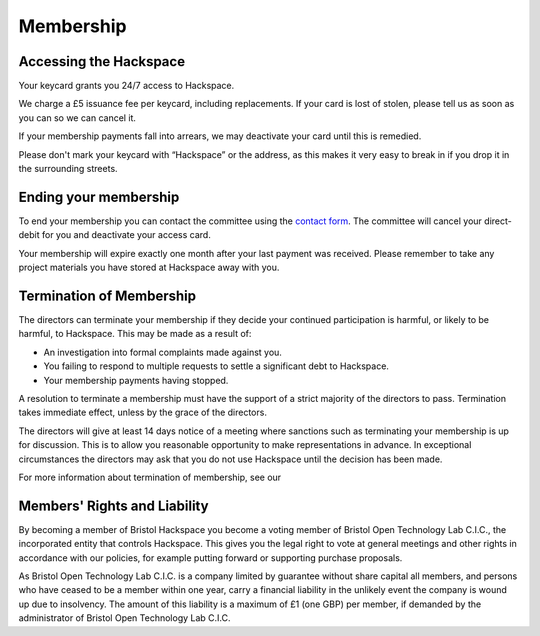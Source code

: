 Membership
==========

Accessing the Hackspace
-----------------------

Your keycard grants you 24/7 access to Hackspace.

We charge a £5 issuance fee per keycard, including replacements. If your card is lost of stolen, please tell us as soon as you can so we can cancel it.

If your membership payments fall into arrears, we may deactivate your card until this is remedied.

Please don't mark your keycard with “Hackspace” or the address, as this makes it very easy to break in if you drop it in the surrounding streets.


Ending your membership
----------------------

To end your membership you can contact the committee using the `contact form <https://bristolhackspace.org/contact/>`__. The committee will cancel your direct-debit for you and deactivate your access card.

Your membership will expire exactly one month after your last payment was received. Please remember to take any project materials you have stored at Hackspace away with you.

Termination of Membership
-------------------------

The directors can terminate your membership if they decide your continued participation is harmful, or likely to be harmful, to Hackspace. This may be made as a result of:

* An investigation into formal complaints made against you.
* You failing to respond to multiple requests to settle a significant debt to Hackspace.
* Your membership payments having stopped.

A resolution to terminate a membership must have the support of a strict majority of the directors to pass. Termination takes immediate effect, unless by the grace of the directors.

The directors will give at least 14 days notice of a meeting where sanctions such as terminating your membership is up for discussion. This is to allow you reasonable opportunity to make representations in advance. In exceptional circumstances the directors may ask that you do not use Hackspace until the decision has been made.

For more information about termination of membership, see our

Members' Rights and Liability
-----------------------------

By becoming a member of Bristol Hackspace you become a voting member of Bristol Open Technology Lab C.I.C., the incorporated entity that controls Hackspace. This gives you the legal right to vote at general meetings and other rights in accordance with our policies, for example putting forward or supporting purchase proposals.

As Bristol Open Technology Lab C.I.C. is a company limited by guarantee without share capital all members, and persons who have ceased to be a member within one year, carry a financial liability in the unlikely event the company is wound up due to insolvency. The amount of this liability is a maximum of £1 (one GBP) per member, if demanded by the administrator of Bristol Open Technology Lab C.I.C.
